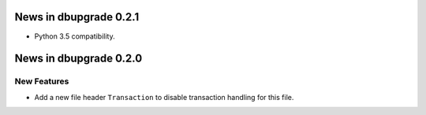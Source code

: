News in dbupgrade 0.2.1
=======================

* Python 3.5 compatibility.

News in dbupgrade 0.2.0
=======================

New Features
------------

* Add a new file header ``Transaction`` to disable transaction handling
  for this file.
